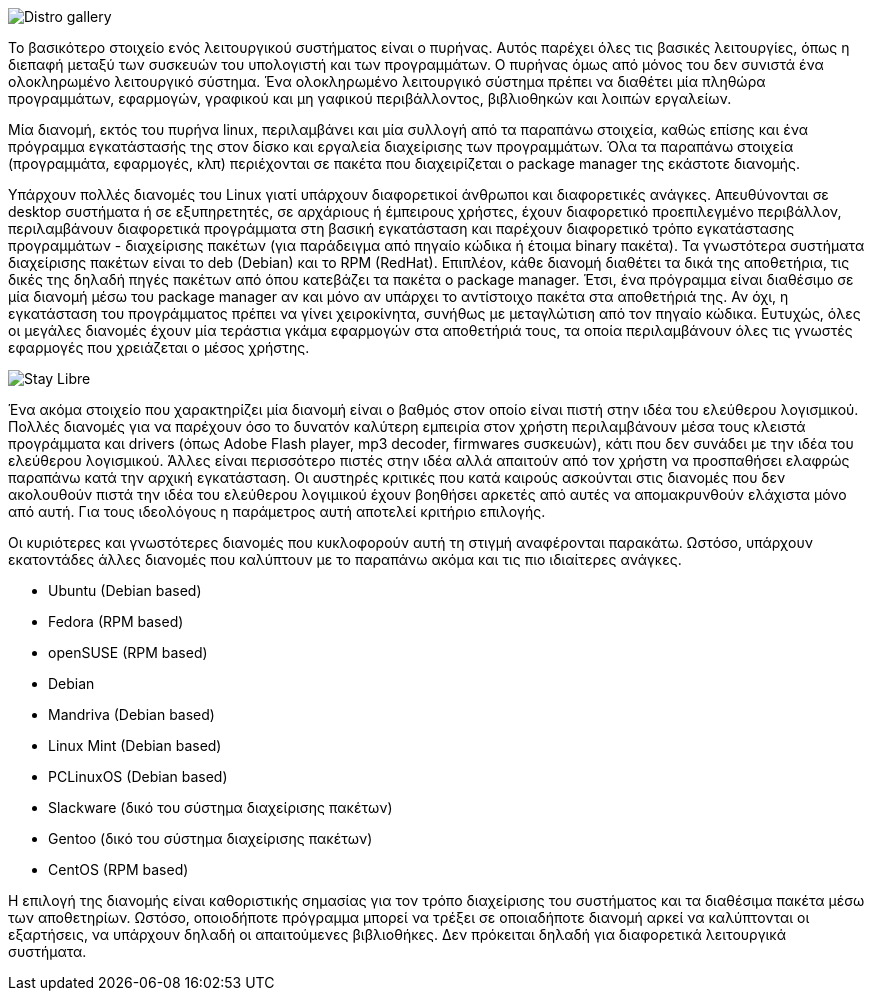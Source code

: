 image::images/PartA-Distributions-DistroGallery.png["Distro gallery",align="left"]
Το βασικότερο στοιχείο ενός λειτουργικού συστήματος είναι ο πυρήνας. Αυτός παρέχει όλες τις βασικές λειτουργίες, όπως η διεπαφή μεταξύ των συσκευών του υπολογιστή και των προγραμμάτων. Ο πυρήνας όμως από μόνος του δεν συνιστά ένα ολοκληρωμένο λειτουργικό σύστημα. Ένα ολοκληρωμένο λειτουργικό σύστημα πρέπει να διαθέτει μία πληθώρα προγραμμάτων, εφαρμογών, γραφικού και μη γαφικού περιβάλλοντος, βιβλιοθηκών και λοιπών εργαλείων.

Μία διανομή, εκτός του πυρήνα linux, περιλαμβάνει και μία συλλογή από τα παραπάνω στοιχεία, καθώς επίσης και ένα πρόγραμμα εγκατάστασής της στον δίσκο και εργαλεία διαχείρισης των προγραμμάτων. Όλα τα παραπάνω στοιχεία (προγραμμάτα, εφαρμογές, κλπ) περιέχονται σε πακέτα που διαχειρίζεται ο package manager της εκάστοτε διανομής.

Υπάρχουν πολλές διανομές του Linux γιατί υπάρχουν διαφορετικοί άνθρωποι και διαφορετικές ανάγκες. Απευθύνονται σε desktop συστήματα ή σε εξυπηρετητές, σε αρχάριους ή έμπειρους χρήστες, έχουν διαφορετικό προεπιλεγμένο περιβάλλον, περιλαμβάνουν διαφορετικά προγράμματα στη βασική εγκατάσταση και παρέχουν διαφορετικό τρόπο εγκατάστασης προγραμμάτων - διαχείρισης πακέτων (για παράδειγμα από πηγαίο κώδικα ή έτοιμα binary πακέτα). Τα γνωστότερα συστήματα διαχείρισης πακέτων είναι το deb (Debian) και το RPM (RedHat). Επιπλέον, κάθε διανομή διαθέτει τα δικά της αποθετήρια, τις δικές της δηλαδή πηγές πακέτων από όπου κατεβάζει τα πακέτα ο package manager. Έτσι, ένα πρόγραμμα είναι διαθέσιμο σε μία διανομή μέσω του package manager αν και μόνο αν υπάρχει το αντίστοιχο πακέτα στα αποθετήριά της. Αν όχι, η εγκατάσταση του προγράμματος πρέπει να γίνει χειροκίνητα, συνήθως με μεταγλώτιση από τον πηγαίο κώδικα. Ευτυχώς, όλες οι μεγάλες διανομές έχουν μία τεράστια γκάμα εφαρμογών στα αποθετήριά τους, τα οποία περιλαμβάνουν όλες τις γνωστές εφαρμογές που χρειάζεται ο μέσος χρήστης.

image::images/PartA-Distributions-StayLibre.png["Stay Libre",align="left"]
Ένα ακόμα στοιχείο που χαρακτηρίζει μία διανομή είναι ο βαθμός στον οποίο είναι πιστή στην ιδέα του ελεύθερου λογισμικού. Πολλές διανομές για να παρέχουν όσο το δυνατόν καλύτερη εμπειρία στον χρήστη περιλαμβάνουν μέσα τους κλειστά προγράμματα και drivers (όπως Adobe Flash player, mp3 decoder, firmwares συσκευών), κάτι που δεν συνάδει με την ιδέα του ελεύθερου λογισμικού. Άλλες είναι περισσότερο πιστές στην ιδέα αλλά απαιτούν από τον χρήστη να προσπαθήσει ελαφρώς παραπάνω κατά την αρχική εγκατάσταση. Οι αυστηρές κριτικές που κατά καιρούς ασκούνται στις διανομές που δεν ακολουθούν πιστά την ιδέα του ελεύθερου λογιμικού έχουν βοηθήσει αρκετές από αυτές να απομακρυνθούν ελάχιστα μόνο από αυτή. Για τους ιδεολόγους η παράμετρος αυτή αποτελεί κριτήριο επιλογής.

Οι κυριότερες και γνωστότερες διανομές που κυκλοφορούν αυτή τη στιγμή αναφέρονται παρακάτω. Ωστόσο, υπάρχουν εκατοντάδες άλλες διανομές που καλύπτουν με το παραπάνω ακόμα και τις πιο ιδιαίτερες ανάγκες.

* Ubuntu (Debian based)
* Fedora (RPM based)
* openSUSE (RPM based)
* Debian
* Mandriva (Debian based)
* Linux Mint (Debian based)
* PCLinuxOS (Debian based)
* Slackware (δικό του σύστημα διαχείρισης πακέτων)
* Gentoo (δικό του σύστημα διαχείρισης πακέτων)
* CentOS (RPM based)

Η επιλογή της διανομής είναι καθοριστικής σημασίας για τον τρόπο διαχείρισης του συστήματος και τα διαθέσιμα πακέτα μέσω των αποθετηρίων. Ωστόσο, οποιοδήποτε πρόγραμμα μπορεί να τρέξει σε οποιαδήποτε διανομή αρκεί να καλύπτονται οι εξαρτήσεις, να υπάρχουν δηλαδή οι απαιτούμενες βιβλιοθήκες. Δεν πρόκειται δηλαδή για διαφορετικά λειτουργικά συστήματα.